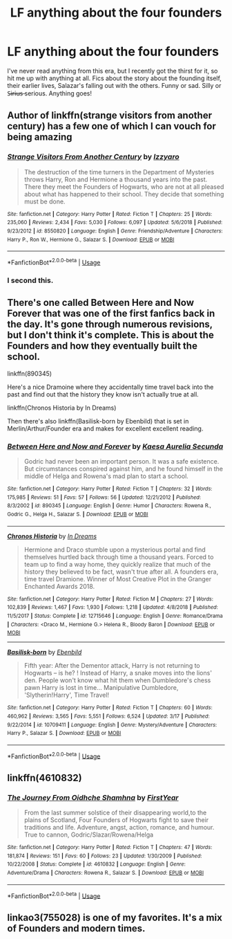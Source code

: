 #+TITLE: LF anything about the four founders

* LF anything about the four founders
:PROPERTIES:
:Author: MCMIVC
:Score: 13
:DateUnix: 1553425946.0
:DateShort: 2019-Mar-24
:FlairText: Request
:END:
I've never read anything from this era, but I recently got the thirst for it, so hit me up with anything at all. Fics about the story about the founding itself, their earlier lives, Salazar's falling out with the others. Funny or sad. Silly or S̶i̶r̶i̶u̶s̶ serious. Anything goes!


** Author of linkffn(strange visitors from another century) has a few one of which I can vouch for being amazing
:PROPERTIES:
:Author: randomredditor12345
:Score: 3
:DateUnix: 1553435074.0
:DateShort: 2019-Mar-24
:END:

*** [[https://www.fanfiction.net/s/8550820/1/][*/Strange Visitors From Another Century/*]] by [[https://www.fanfiction.net/u/2740971/Izzyaro][/Izzyaro/]]

#+begin_quote
  The destruction of the time turners in the Department of Mysteries throws Harry, Ron and Hermione a thousand years into the past. There they meet the Founders of Hogwarts, who are not at all pleased about what has happened to their school. They decide that something must be done.
#+end_quote

^{/Site/:} ^{fanfiction.net} ^{*|*} ^{/Category/:} ^{Harry} ^{Potter} ^{*|*} ^{/Rated/:} ^{Fiction} ^{T} ^{*|*} ^{/Chapters/:} ^{25} ^{*|*} ^{/Words/:} ^{235,060} ^{*|*} ^{/Reviews/:} ^{2,434} ^{*|*} ^{/Favs/:} ^{5,030} ^{*|*} ^{/Follows/:} ^{6,097} ^{*|*} ^{/Updated/:} ^{5/6/2018} ^{*|*} ^{/Published/:} ^{9/23/2012} ^{*|*} ^{/id/:} ^{8550820} ^{*|*} ^{/Language/:} ^{English} ^{*|*} ^{/Genre/:} ^{Friendship/Adventure} ^{*|*} ^{/Characters/:} ^{Harry} ^{P.,} ^{Ron} ^{W.,} ^{Hermione} ^{G.,} ^{Salazar} ^{S.} ^{*|*} ^{/Download/:} ^{[[http://www.ff2ebook.com/old/ffn-bot/index.php?id=8550820&source=ff&filetype=epub][EPUB]]} ^{or} ^{[[http://www.ff2ebook.com/old/ffn-bot/index.php?id=8550820&source=ff&filetype=mobi][MOBI]]}

--------------

*FanfictionBot*^{2.0.0-beta} | [[https://github.com/tusing/reddit-ffn-bot/wiki/Usage][Usage]]
:PROPERTIES:
:Author: FanfictionBot
:Score: 1
:DateUnix: 1553435094.0
:DateShort: 2019-Mar-24
:END:


*** I second this.
:PROPERTIES:
:Author: Purrthematician
:Score: 1
:DateUnix: 1553470336.0
:DateShort: 2019-Mar-25
:END:


** There's one called Between Here and Now Forever that was one of the first fanfics back in the day. It's gone through numerous revisions, but I don't think it's complete. This is about the Founders and how they eventually built the school.

linkffn(890345)

Here's a nice Dramoine where they accidentally time travel back into the past and find out that the history they know isn't actually true at all.

linkffn(Chronos Historia by In Dreams)

Then there's also linkffn(Basilisk-born by Ebenbild) that is set in Merlin/Arthur/Founder era and makes for excellent excellent reading.
:PROPERTIES:
:Author: gadgetroid
:Score: 4
:DateUnix: 1553426913.0
:DateShort: 2019-Mar-24
:END:

*** [[https://www.fanfiction.net/s/890345/1/][*/Between Here and Now and Forever/*]] by [[https://www.fanfiction.net/u/95896/Kaesa-Aurelia-Secunda][/Kaesa Aurelia Secunda/]]

#+begin_quote
  Godric had never been an important person. It was a safe existence. But circumstances conspired against him, and he found himself in the middle of Helga and Rowena's mad plan to start a school.
#+end_quote

^{/Site/:} ^{fanfiction.net} ^{*|*} ^{/Category/:} ^{Harry} ^{Potter} ^{*|*} ^{/Rated/:} ^{Fiction} ^{T} ^{*|*} ^{/Chapters/:} ^{32} ^{*|*} ^{/Words/:} ^{175,985} ^{*|*} ^{/Reviews/:} ^{51} ^{*|*} ^{/Favs/:} ^{57} ^{*|*} ^{/Follows/:} ^{56} ^{*|*} ^{/Updated/:} ^{12/21/2012} ^{*|*} ^{/Published/:} ^{8/3/2002} ^{*|*} ^{/id/:} ^{890345} ^{*|*} ^{/Language/:} ^{English} ^{*|*} ^{/Genre/:} ^{Humor} ^{*|*} ^{/Characters/:} ^{Rowena} ^{R.,} ^{Godric} ^{G.,} ^{Helga} ^{H.,} ^{Salazar} ^{S.} ^{*|*} ^{/Download/:} ^{[[http://www.ff2ebook.com/old/ffn-bot/index.php?id=890345&source=ff&filetype=epub][EPUB]]} ^{or} ^{[[http://www.ff2ebook.com/old/ffn-bot/index.php?id=890345&source=ff&filetype=mobi][MOBI]]}

--------------

[[https://www.fanfiction.net/s/12715646/1/][*/Chronos Historia/*]] by [[https://www.fanfiction.net/u/336732/In-Dreams][/In Dreams/]]

#+begin_quote
  Hermione and Draco stumble upon a mysterious portal and find themselves hurtled back through time a thousand years. Forced to team up to find a way home, they quickly realize that much of the history they believed to be fact, wasn't true after all. A founders era, time travel Dramione. Winner of Most Creative Plot in the Granger Enchanted Awards 2018.
#+end_quote

^{/Site/:} ^{fanfiction.net} ^{*|*} ^{/Category/:} ^{Harry} ^{Potter} ^{*|*} ^{/Rated/:} ^{Fiction} ^{M} ^{*|*} ^{/Chapters/:} ^{27} ^{*|*} ^{/Words/:} ^{102,839} ^{*|*} ^{/Reviews/:} ^{1,467} ^{*|*} ^{/Favs/:} ^{1,930} ^{*|*} ^{/Follows/:} ^{1,218} ^{*|*} ^{/Updated/:} ^{4/8/2018} ^{*|*} ^{/Published/:} ^{11/5/2017} ^{*|*} ^{/Status/:} ^{Complete} ^{*|*} ^{/id/:} ^{12715646} ^{*|*} ^{/Language/:} ^{English} ^{*|*} ^{/Genre/:} ^{Romance/Drama} ^{*|*} ^{/Characters/:} ^{<Draco} ^{M.,} ^{Hermione} ^{G.>} ^{Helena} ^{R.,} ^{Bloody} ^{Baron} ^{*|*} ^{/Download/:} ^{[[http://www.ff2ebook.com/old/ffn-bot/index.php?id=12715646&source=ff&filetype=epub][EPUB]]} ^{or} ^{[[http://www.ff2ebook.com/old/ffn-bot/index.php?id=12715646&source=ff&filetype=mobi][MOBI]]}

--------------

[[https://www.fanfiction.net/s/10709411/1/][*/Basilisk-born/*]] by [[https://www.fanfiction.net/u/4707996/Ebenbild][/Ebenbild/]]

#+begin_quote
  Fifth year: After the Dementor attack, Harry is not returning to Hogwarts -- is he? ! Instead of Harry, a snake moves into the lions' den. People won't know what hit them when Dumbledore's chess pawn Harry is lost in time... Manipulative Dumbledore, 'Slytherin!Harry', Time Travel!
#+end_quote

^{/Site/:} ^{fanfiction.net} ^{*|*} ^{/Category/:} ^{Harry} ^{Potter} ^{*|*} ^{/Rated/:} ^{Fiction} ^{T} ^{*|*} ^{/Chapters/:} ^{60} ^{*|*} ^{/Words/:} ^{460,962} ^{*|*} ^{/Reviews/:} ^{3,565} ^{*|*} ^{/Favs/:} ^{5,551} ^{*|*} ^{/Follows/:} ^{6,524} ^{*|*} ^{/Updated/:} ^{3/17} ^{*|*} ^{/Published/:} ^{9/22/2014} ^{*|*} ^{/id/:} ^{10709411} ^{*|*} ^{/Language/:} ^{English} ^{*|*} ^{/Genre/:} ^{Mystery/Adventure} ^{*|*} ^{/Characters/:} ^{Harry} ^{P.,} ^{Salazar} ^{S.} ^{*|*} ^{/Download/:} ^{[[http://www.ff2ebook.com/old/ffn-bot/index.php?id=10709411&source=ff&filetype=epub][EPUB]]} ^{or} ^{[[http://www.ff2ebook.com/old/ffn-bot/index.php?id=10709411&source=ff&filetype=mobi][MOBI]]}

--------------

*FanfictionBot*^{2.0.0-beta} | [[https://github.com/tusing/reddit-ffn-bot/wiki/Usage][Usage]]
:PROPERTIES:
:Author: FanfictionBot
:Score: 0
:DateUnix: 1553426963.0
:DateShort: 2019-Mar-24
:END:


** linkffn(4610832)
:PROPERTIES:
:Author: Lord_Anarchy
:Score: 1
:DateUnix: 1553448169.0
:DateShort: 2019-Mar-24
:END:

*** [[https://www.fanfiction.net/s/4610832/1/][*/The Journey From Oidhche Shamhna/*]] by [[https://www.fanfiction.net/u/1616281/FirstYear][/FirstYear/]]

#+begin_quote
  From the last summer solstice of their disappearing world,to the plains of Scotland, Four Founders of Hogwarts fight to save their traditions and life. Adventure, angst, action, romance, and humour. True to cannon, Godric/Slazar/Rowena/Helga
#+end_quote

^{/Site/:} ^{fanfiction.net} ^{*|*} ^{/Category/:} ^{Harry} ^{Potter} ^{*|*} ^{/Rated/:} ^{Fiction} ^{T} ^{*|*} ^{/Chapters/:} ^{47} ^{*|*} ^{/Words/:} ^{181,874} ^{*|*} ^{/Reviews/:} ^{151} ^{*|*} ^{/Favs/:} ^{60} ^{*|*} ^{/Follows/:} ^{23} ^{*|*} ^{/Updated/:} ^{1/30/2009} ^{*|*} ^{/Published/:} ^{10/22/2008} ^{*|*} ^{/Status/:} ^{Complete} ^{*|*} ^{/id/:} ^{4610832} ^{*|*} ^{/Language/:} ^{English} ^{*|*} ^{/Genre/:} ^{Adventure/Drama} ^{*|*} ^{/Characters/:} ^{Rowena} ^{R.,} ^{Salazar} ^{S.} ^{*|*} ^{/Download/:} ^{[[http://www.ff2ebook.com/old/ffn-bot/index.php?id=4610832&source=ff&filetype=epub][EPUB]]} ^{or} ^{[[http://www.ff2ebook.com/old/ffn-bot/index.php?id=4610832&source=ff&filetype=mobi][MOBI]]}

--------------

*FanfictionBot*^{2.0.0-beta} | [[https://github.com/tusing/reddit-ffn-bot/wiki/Usage][Usage]]
:PROPERTIES:
:Author: FanfictionBot
:Score: 1
:DateUnix: 1553448184.0
:DateShort: 2019-Mar-24
:END:


** linkao3(755028) is one of my favorites. It's a mix of Founders and modern times.
:PROPERTIES:
:Author: stedile
:Score: 1
:DateUnix: 1553480719.0
:DateShort: 2019-Mar-25
:END:
